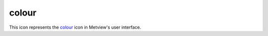 
colour
=========================

.. container::
    
    .. container:: leftside

        .. image:: /_static/COLOUR.png
           :width: 48px

    .. container:: rightside

        This icon represents the `colour <https://confluence.ecmwf.int/display/METV/colour>`_ icon in Metview's user interface.


.. py:function:: colour(**kwargs)
  
    Description comes here!


    :param name: 
    :type name: str


    :param values: 
    :type values: str or list[str]


    :param default: 
    :type default: str


    :param exclusive: 
    :type exclusive: str


    :param help: 
    :type help: str


    :rtype: None


.. minigallery:: metview.colour
    :add-heading:

